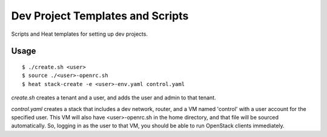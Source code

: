 =================================
Dev Project Templates and Scripts
=================================

Scripts and Heat templates for setting up dev projects.

Usage
-----

::

  $ ./create.sh <user>
  $ source ./<user>-openrc.sh
  $ heat stack-create -e <user>-env.yaml control.yaml

`create.sh` creates a tenant and a user, and adds the user and admin to that
tenant.

`control.yaml` creates a stack that includes a dev network, router, and
a VM named 'control' with a user account for the specified user. This VM will
also have <user>-openrc.sh in the home directory, and that file will be sourced
automatically. So, logging in as the user to that VM, you should be able to run
OpenStack clients immediately.
